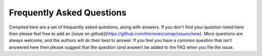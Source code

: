 Frequently Asked Questions
==========================

Compiled here are a set of frequently asked questions,
along with answers. If you don't find your question listed here
then please feel free to add an
[issue on github](https://github.com/lmcinnes/umap/issues/new).
More questions are always welcome, and the authors will do
their best to answer. If you feel you have a common question
that isn't answered here then please suggest that the question
(and answer) be added to the FAQ when you file the issue.

